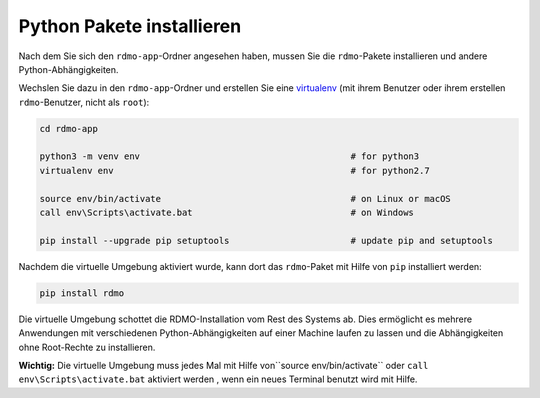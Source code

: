 Python Pakete installieren
--------------------------

Nach dem Sie sich den ``rdmo-app``-Ordner angesehen haben, mussen Sie die ``rdmo``-Pakete installieren und andere Python-Abhängigkeiten.

Wechslen Sie dazu in den ``rdmo-app``-Ordner und erstellen Sie eine  `virtualenv <https://virtualenv.readthedocs.org>`_ (mit ihrem Benutzer oder ihrem erstellen ``rdmo``-Benutzer, nicht als ``root``):

.. code:: bash

    cd rdmo-app

    python3 -m venv env                                        # for python3
    virtualenv env                                             # for python2.7

    source env/bin/activate                                    # on Linux or macOS
    call env\Scripts\activate.bat                              # on Windows

    pip install --upgrade pip setuptools                       # update pip and setuptools

Nachdem die virtuelle Umgebung aktiviert wurde, kann dort das ``rdmo``-Paket mit Hilfe von ``pip`` installiert werden:

.. code:: bash

    pip install rdmo

Die virtuelle Umgebung schottet die RDMO-Installation vom Rest des Systems ab. Dies ermöglicht es mehrere Anwendungen mit verschiedenen Python-Abhängigkeiten auf einer Machine laufen zu lassen und die Abhängigkeiten ohne Root-Rechte zu installieren.

**Wichtig:** Die virtuelle Umgebung muss jedes Mal mit Hilfe von``source env/bin/activate`` oder ``call env\Scripts\activate.bat`` aktiviert werden , wenn ein neues Terminal benutzt wird mit Hilfe.

